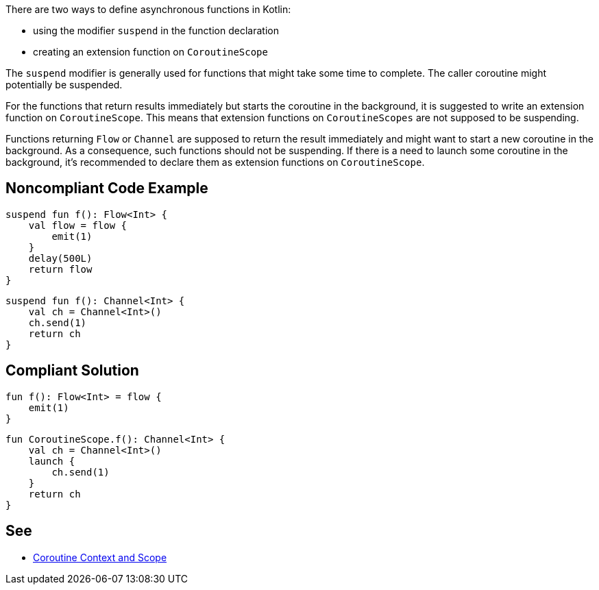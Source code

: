 There are two ways to define asynchronous functions in Kotlin:

* using the modifier `suspend` in the function declaration
* creating an extension function on `CoroutineScope`

The `suspend` modifier is generally used for functions that might take some time to complete. The caller coroutine might potentially be suspended.

For the functions that return results immediately but starts the coroutine in the background, it is suggested to write an extension function on `CoroutineScope`. This means that extension functions on `CoroutineScopes` are not supposed to be suspending.

Functions returning `Flow` or `Channel` are supposed to return the result immediately and might want to start a new coroutine in the background. As a consequence, such functions should not be suspending. If there is a need to launch some coroutine in the background, it's recommended to declare them as extension functions on `CoroutineScope`.

== Noncompliant Code Example

----
suspend fun f(): Flow<Int> {
    val flow = flow {
        emit(1)
    }
    delay(500L)
    return flow
}
----

----
suspend fun f(): Channel<Int> {
    val ch = Channel<Int>()
    ch.send(1)
    return ch
}
----

== Compliant Solution

----
fun f(): Flow<Int> = flow {
    emit(1)
}
----

----
fun CoroutineScope.f(): Channel<Int> {
    val ch = Channel<Int>()
    launch {
        ch.send(1)
    }
    return ch
}
----

== See
* https://elizarov.medium.com/coroutine-context-and-scope-c8b255d59055[Coroutine Context and Scope]
